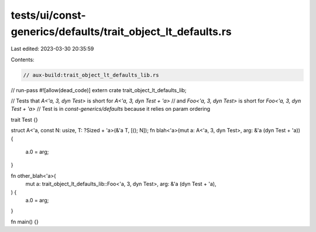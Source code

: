 tests/ui/const-generics/defaults/trait_object_lt_defaults.rs
============================================================

Last edited: 2023-03-30 20:35:59

Contents:

.. code-block:: rs

    // aux-build:trait_object_lt_defaults_lib.rs
// run-pass
#![allow(dead_code)]
extern crate trait_object_lt_defaults_lib;

// Tests that `A<'a, 3, dyn Test>` is short for `A<'a, 3, dyn Test + 'a>`
// and `Foo<'a, 3, dyn Test>` is short for `Foo<'a, 3, dyn Test + 'a>`
// Test is in `const-generics/defaults` because it relies on param ordering

trait Test {}

struct A<'a, const N: usize, T: ?Sized + 'a>(&'a T, [(); N]);
fn blah<'a>(mut a: A<'a, 3, dyn Test>, arg: &'a (dyn Test + 'a)) {
    a.0 = arg;
}

fn other_blah<'a>(
    mut a: trait_object_lt_defaults_lib::Foo<'a, 3, dyn Test>,
    arg: &'a (dyn Test + 'a),
) {
    a.0 = arg;
}

fn main() {}


